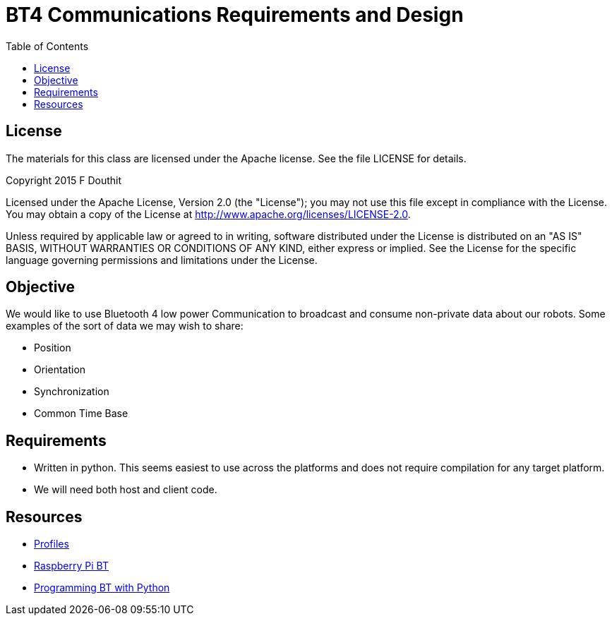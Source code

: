 = BT4 Communications Requirements and Design
:toc:

== License

The materials for this class are licensed under the Apache license. See the file LICENSE for details.

Copyright 2015 F Douthit

Licensed under the Apache License, Version 2.0 (the "License");
you may not use this file except in compliance with the License.
You may obtain a copy of the License at
http://www.apache.org/licenses/LICENSE-2.0.

Unless required by applicable law or agreed to in writing, software
distributed under the License is distributed on an "AS IS" BASIS,
WITHOUT WARRANTIES OR CONDITIONS OF ANY KIND, either express or implied.
See the License for the specific language governing permissions and
limitations under the License.

== Objective

We would like to use Bluetooth 4 low power Communication to broadcast and consume non-private data about our robots. 
Some examples of the sort of data we may wish to share:

* Position
* Orientation
* Synchronization
* Common Time Base

== Requirements

* Written in python. This seems easiest to use across the platforms and does not require compilation for any target platform.
* We will need both host and client code.

== Resources

* link:https://developer.bluetooth.org/TechnologyOverview/Pages/Profiles.aspx[Profiles]
* link:http://www.elinux.org/RPi_Bluetooth_LE[Raspberry Pi BT]
* link:https://people.csail.mit.edu/albert/bluez-intro/c212.html[Programming BT with Python]
